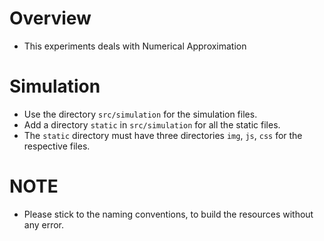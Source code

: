 * Overview
+ This experiments deals with Numerical Approximation
* Simulation
+ Use the directory =src/simulation= for the simulation files.
+ Add a directory =static= in =src/simulation= for all the static files.
+ The =static= directory must have three directories =img=, =js=, =css= for the respective files.
* NOTE
+ Please stick to the naming conventions, to build the resources without any error.
